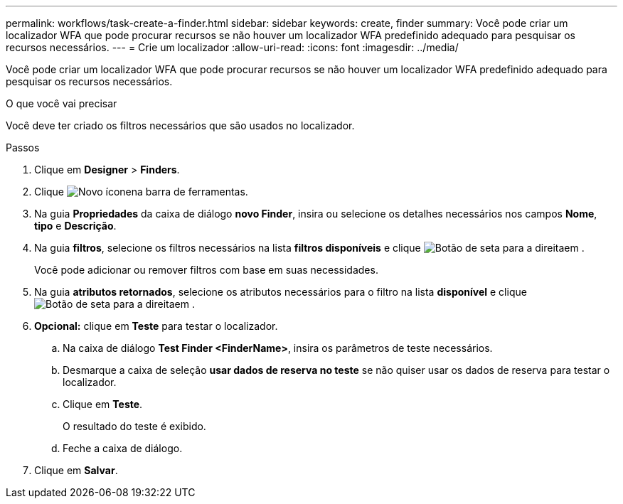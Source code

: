 ---
permalink: workflows/task-create-a-finder.html 
sidebar: sidebar 
keywords: create, finder 
summary: Você pode criar um localizador WFA que pode procurar recursos se não houver um localizador WFA predefinido adequado para pesquisar os recursos necessários. 
---
= Crie um localizador
:allow-uri-read: 
:icons: font
:imagesdir: ../media/


[role="lead"]
Você pode criar um localizador WFA que pode procurar recursos se não houver um localizador WFA predefinido adequado para pesquisar os recursos necessários.

.O que você vai precisar
Você deve ter criado os filtros necessários que são usados no localizador.

.Passos
. Clique em *Designer* > *Finders*.
. Clique image:../media/new_wfa_icon.gif["Novo ícone"]na barra de ferramentas.
. Na guia *Propriedades* da caixa de diálogo *novo Finder*, insira ou selecione os detalhes necessários nos campos *Nome*, *tipo* e *Descrição*.
. Na guia *filtros*, selecione os filtros necessários na lista *filtros disponíveis* e clique image:../media/right_arrow_button.gif["Botão de seta para a direita"]em .
+
Você pode adicionar ou remover filtros com base em suas necessidades.

. Na guia *atributos retornados*, selecione os atributos necessários para o filtro na lista *disponível* e clique image:../media/right_arrow_button.gif["Botão de seta para a direita"]em .
. *Opcional:* clique em *Teste* para testar o localizador.
+
.. Na caixa de diálogo *Test Finder <FinderName>*, insira os parâmetros de teste necessários.
.. Desmarque a caixa de seleção *usar dados de reserva no teste* se não quiser usar os dados de reserva para testar o localizador.
.. Clique em *Teste*.
+
O resultado do teste é exibido.

.. Feche a caixa de diálogo.


. Clique em *Salvar*.

